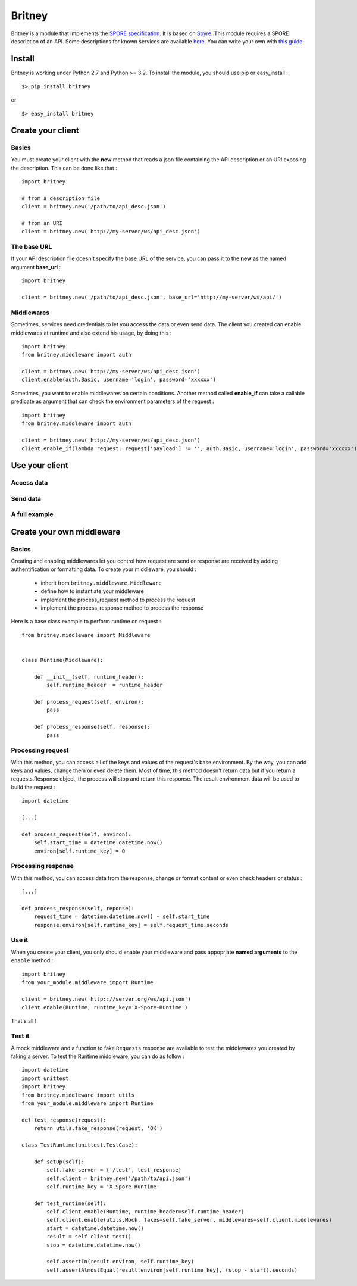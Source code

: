 =======
Britney
=======

Britney is a module that implements the `SPORE specification`_. It is based on `Spyre`_.
This module requires a SPORE description of an API. Some descriptions for known services are available `here`_. You can write your own with `this guide`_.

.. _SPORE specification: https://github.com/SPORE/specifications/blob/master/spore_implementation.pod
.. _Spyre: https://github.com/bl0b/spyre
.. _here: https://github.com/spore/api-description
.. _this guide: https://github.com/SPORE/specifications/blob/master/spore_description.pod

.. image:: https://secure.travis-ci.org/agrausem/britney.png?branch=master
    :target: https://travis-ci.org/agrausem/britney

.. image:: https://coveralls.io/repos/agrausem/britney/badge.png?branch=master
    :target: https://coveralls.io/r/agrausem/britney?branch=master

.. image:: https://img.shields.io/pypi/v/britney.svg
    :target: https://pypi.python.org/pypi/britney

.. image:: https://img.shields.io/pypi/dm/britney.svg
    :target: https://pypi.python.org/pypi/britney

.. image:: https://landscape.io/github/agrausem/britney/master/landscape.svg?style=flat
   :target: https://landscape.io/github/agrausem/britney/master
   :alt: Code Health

.. image:: https://img.shields.io/pypi/pyversions/britney.svg
    :target: https://pypi.python.org/pypi/britney
    :alt: Python Version

.. image:: https://img.shields.io/pypi/format/britney.svg
    :target: https://github.com/agrausem/britney/

Install
=======

Britney is working under Python 2.7 and Python >= 3.2. To install the module, you should use pip or easy_install : ::

    $> pip install britney

or ::

    $> easy_install britney


Create your client
==================

Basics
------

You must create your client with the **new** method that reads a json file containing the API description or an URI exposing the description. This can be done like that : ::

    import britney

    # from a description file
    client = britney.new('/path/to/api_desc.json')

    # from an URI
    client = britney.new('http://my-server/ws/api_desc.json')


The base URL
------------

If your API description file doesn't specify the base URL of the service, you can pass it to the **new** as the named argument **base_url** : ::

    import britney

    client = britney.new('/path/to/api_desc.json', base_url='http://my-server/ws/api/')

Middlewares
-----------

Sometimes, services need credentials to let you access the data or even send data. The client you created can enable middlewares at runtime and also extend his usage, by doing this : ::

    import britney
    from britney.middleware import auth
    
    client = britney.new('http://my-server/ws/api_desc.json')
    client.enable(auth.Basic, username='login', password='xxxxxx')

Sometimes, you want to enable middlewares on certain conditions. Another method called **enable_if** can take a callable predicate as argument that can check the environment parameters of the request : ::

    import britney
    from britney.middleware import auth 
    
    client = britney.new('http://my-server/ws/api_desc.json')
    client.enable_if(lambda request: request['payload'] != '', auth.Basic, username='login', password='xxxxxx')


Use your client
===============

Access data
-----------

Send data
---------

A full example
--------------

Create your own middleware
==========================

Basics
------

Creating and enabling middlewares let you control how request are send or response are received by adding authentification or formatting data. To create your middleware, you should :

  * inherit from ``britney.middleware.Middleware``
  * define how to instantiate your middleware
  * implement the process_request method to process the request
  * implement the process_response method to process the response

Here is a base class example to perform runtime on request : ::

    from britney.middleware import Middleware


    class Runtime(Middleware):

        def __init__(self, runtime_header):
            self.runtime_header  = runtime_header

        def process_request(self, environ):
            pass

        def process_response(self, response):
            pass


Processing request
------------------

With this method, you can access all of the keys and values of the request's base environment. By the way, you can add keys and values, change them or even delete them. Most of time, this method doesn't return data but if you return a requests.Response object, the process will stop and return this response. The result environment data will be used to build the request : :: 

    import datetime

    [...]

    def process_request(self, environ):
        self.start_time = datetime.datetime.now()
        environ[self.runtime_key] = 0

Processing response
-------------------

With this method, you can access data from the response, change or format content or even check headers or status : ::

    [...]

    def process_response(self, reponse):
        request_time = datetime.datetime.now() - self.start_time
        response.environ[self.runtime_key] = self.request_time.seconds

Use it
------

When you create your client, you only should enable your middleware and pass appopriate **named arguments** to the ``enable`` method : ::

    import britney
    from your_module.middleware import Runtime

    client = britney.new('http:://server.org/ws/api.json')
    client.enable(Runtime, runtime_key='X-Spore-Runtime')


That's all !


Test it
-------
A mock middleware and a function to fake ``Requests`` response are available to test the middlewares you created by faking a server. To test the Runtime middleware, you can do as follow : ::

    import datetime
    import unittest
    import britney
    from britney.middleware import utils
    from your_module.middleware import Runtime

    def test_response(request):
        return utils.fake_response(request, 'OK')

    class TestRuntime(unittest.TestCase):
        
        def setUp(self):
            self.fake_server = {'/test', test_response}
            self.client = britney.new('/path/to/api.json')
            self.runtime_key = 'X-Spore-Runtime'

        def test_runtime(self):
            self.client.enable(Runtime, runtime_header=self.runtime_header)
            self.client.enable(utils.Mock, fakes=self.fake_server, middlewares=self.client.middlewares)
            start = datetime.datetime.now()
            result = self.client.test()
            stop = datetime.datetime.now()

            self.assertIn(result.environ, self.runtime_key)
            self.assertAlmostEqual(result.environ[self.runtime_key], (stop - start).seconds)
